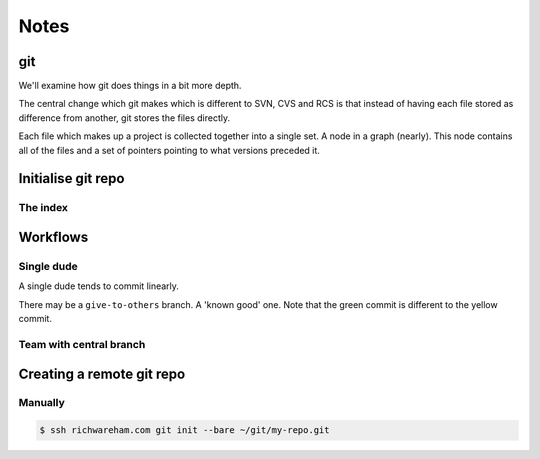 Notes
=====


git
---

We'll examine how git does things in a bit more depth.

The central change which git makes which is different to SVN, CVS and RCS is that instead of having each file stored as
difference from another, git stores the files directly.

Each file which makes up a project is collected together into a single set. A node in a graph (nearly). This node
contains all of the files and a set of pointers pointing to what versions preceded it.

Initialise git repo
-------------------

The index
'''''''''

Workflows
---------

Single dude
'''''''''''

A single dude tends to commit linearly.

.. graphviz:: single_dude.dot

There may be a ``give-to-others`` branch. A 'known good' one. Note that the green commit is different to the yellow
commit.

.. graphviz:: single_dude2.dot

.. graphviz:: single_dude3.dot

.. graphviz:: single_dude4.dot

Team with central branch
''''''''''''''''''''''''

.. graphviz::

    digraph G {
        "master" [ shape=note ];
        "HEAD" [ shape=note ];

        mergea [ label="Merge feature-a into master" ];
        mergeb [ label="Merge feature-b into master" ];
        mergec [ label="Merge feature-c into master" ];

        mergeb -> mergec -> mergea -> "Previous work";

        "Finish B" -> "Start B";
        "Start A";
        "Finish C" -> "C" -> "Start C";

        mergea -> "Start A" -> "Previous work";

        mergeb -> "Finish B";
        "Start B" -> mergea;

        mergec -> "Finish C";
        "Start C" -> mergea;

        "master" -> mergeb;
        "HEAD" -> mergeb;
    }

Creating a remote git repo
--------------------------

Manually
''''''''

.. code:: console

    $ ssh richwareham.com git init --bare ~/git/my-repo.git

